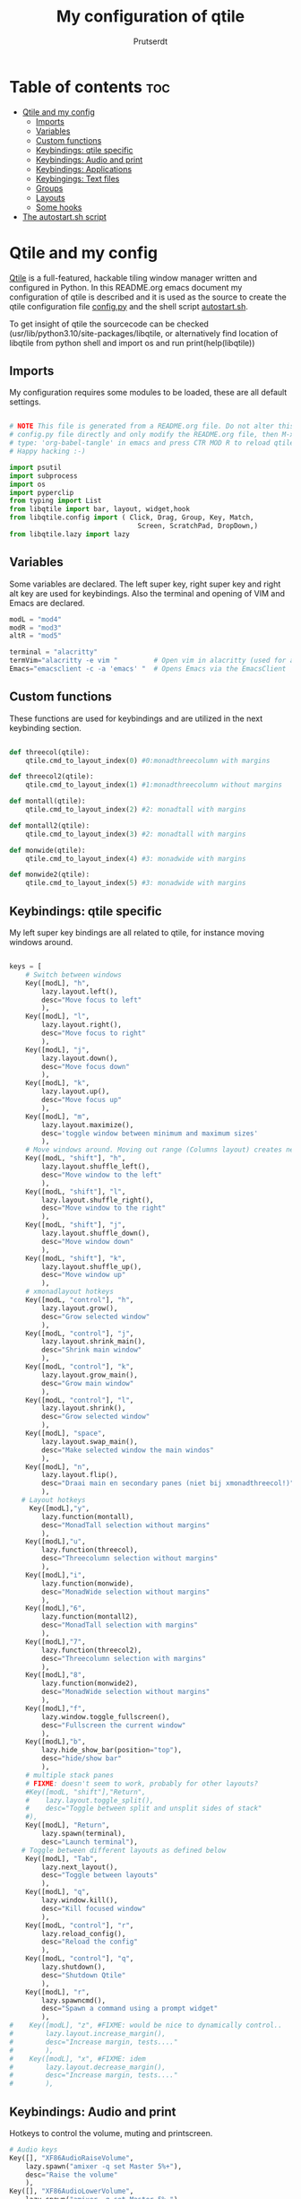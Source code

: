 #+TITLE: My configuration of qtile
#+STARTUP: inlineimages
#+AUTHOR: Prutserdt


#+CAPTION: Qtile
#+ATTR_ORG: :width 400
[[https://raw.githubusercontent.com/Prutserdt/dotfiles/master/.config/qtile/QtileLogo.png]]


* Table of contents :toc:
- [[#qtile-and-my-config][Qtile and my config]]
  - [[#imports][Imports]]
  - [[#variables][Variables]]
  - [[#custom-functions][Custom functions]]
  - [[#keybindings-qtile-specific][Keybindings: qtile specific]]
  - [[#keybindings-audio-and-print][Keybindings: Audio and print]]
  - [[#keybindings-applications][Keybindings: Applications]]
  - [[#keybingings-text-files][Keybingings: Text files]]
  - [[#groups][Groups]]
  - [[#layouts][Layouts]]
  - [[#some-hooks][Some hooks]]
- [[#the-autostartsh-script][The autostart.sh script]]

* Qtile and my config
[[http://www.qtile.org/][Qtile]] is a full-featured, hackable tiling window manager written and configured in Python. In this README.org emacs document my configuration of qtile is described and it is used as the source to create the qtile configuration file [[https://github.com/Prutserdt/dotfiles/blob/master/.config/qtile/config.py][config.py]] and the shell script [[https://github.com/Prutserdt/dotfiles/blob/master/.config/qtile/autostart.sh][autostart.sh]].

To get insight of qtile the sourcecode can be checked (usr/lib/python3.10/site-packages/libqtile, or alternatively find location of libqtile from python shell and import os and run print(help(libqtile))

** Imports
My configuration requires some modules to be loaded, these are all default settings.

#+BEGIN_SRC python :tangle "config.py"

# NOTE This file is generated from a README.org file. Do not alter this
# config.py file directly and only modify the README.org file, then M-x and
# type: 'org-babel-tangle' in emacs and press CTR MOD R to reload qtile live.
# Happy hacking :-)

import psutil
import subprocess
import os
import pyperclip
from typing import List
from libqtile import bar, layout, widget,hook
from libqtile.config import ( Click, Drag, Group, Key, Match,
                                Screen, ScratchPad, DropDown,)
from libqtile.lazy import lazy
#+END_SRC

** Variables
Some variables are declared. The left super key, right super key and right alt key are used for keybindings. Also the terminal and opening of VIM and Emacs are declared.

#+BEGIN_SRC python :tangle "config.py"
modL = "mod4"
modR = "mod3"
altR = "mod5"

terminal = "alacritty"
termVim="alacritty -e vim "         # Open vim in alacritty (used for altR hotkeys)
Emacs="emacsclient -c -a 'emacs' "  # Opens Emacs via the EmacsClient

#+END_SRC

** Custom functions
These functions are used for keybindings and are utilized in the next keybinding section.

#+BEGIN_SRC python :tangle "config.py"

def threecol(qtile):
    qtile.cmd_to_layout_index(0) #0:monadthreecolumn with margins

def threecol2(qtile):
    qtile.cmd_to_layout_index(1) #1:monadthreecolumn without margins

def montall(qtile):
    qtile.cmd_to_layout_index(2) #2: monadtall with margins

def montall2(qtile):
    qtile.cmd_to_layout_index(3) #2: monadtall with margins

def monwide(qtile):
    qtile.cmd_to_layout_index(4) #3: monadwide with margins

def monwide2(qtile):
    qtile.cmd_to_layout_index(5) #3: monadwide with margins

#+END_SRC

** Keybindings: qtile specific
My left super key bindings are all related to qtile, for instance moving windows around.

#+BEGIN_SRC python :tangle "config.py"

keys = [
    # Switch between windows
    Key([modL], "h",
        lazy.layout.left(),
        desc="Move focus to left"
        ),
    Key([modL], "l",
        lazy.layout.right(),
        desc="Move focus to right"
        ),
    Key([modL], "j",
        lazy.layout.down(),
        desc="Move focus down"
        ),
    Key([modL], "k",
        lazy.layout.up(),
        desc="Move focus up"
        ),
    Key([modL], "m",
        lazy.layout.maximize(),
        desc='toggle window between minimum and maximum sizes'
        ),
    # Move windows around. Moving out range (Columns layout) creates new column.
    Key([modL, "shift"], "h",
        lazy.layout.shuffle_left(),
        desc="Move window to the left"
        ),
    Key([modL, "shift"], "l",
        lazy.layout.shuffle_right(),
        desc="Move window to the right"
        ),
    Key([modL, "shift"], "j",
        lazy.layout.shuffle_down(),
        desc="Move window down"
        ),
    Key([modL, "shift"], "k",
        lazy.layout.shuffle_up(),
        desc="Move window up"
        ),
    # xmonadlayout hotkeys
    Key([modL, "control"], "h",
        lazy.layout.grow(),
        desc="Grow selected window"
        ),
    Key([modL, "control"], "j",
        lazy.layout.shrink_main(),
        desc="Shrink main window"
        ),
    Key([modL, "control"], "k",
        lazy.layout.grow_main(),
        desc="Grow main window"
        ),
    Key([modL, "control"], "l",
        lazy.layout.shrink(),
        desc="Grow selected window"
        ),
    Key([modL], "space",
        lazy.layout.swap_main(),
        desc="Make selected window the main windos"
        ),
    Key([modL], "n",
        lazy.layout.flip(),
        desc="Draai main en secondary panes (niet bij xmonadthreecol!)"
        ),
   # Layout hotkeys
     Key([modL],"y",
        lazy.function(montall),
        desc="MonadTall selection without margins"
        ),
    Key([modL],"u",
        lazy.function(threecol),
        desc="Threecolumn selection without margins"
        ),
    Key([modL],"i",
        lazy.function(monwide),
        desc="MonadWide selection without margins"
        ),
    Key([modL],"6",
        lazy.function(montall2),
        desc="MonadTall selection with margins"
        ),
    Key([modL],"7",
        lazy.function(threecol2),
        desc="Threecolumn selection with margins"
        ),
    Key([modL],"8",
        lazy.function(monwide2),
        desc="MonadWide selection without margins"
        ),
    Key([modL],"f",
        lazy.window.toggle_fullscreen(),
        desc="Fullscreen the current window"
        ),
    Key([modL],"b",
        lazy.hide_show_bar(position="top"),
        desc="hide/show bar"
        ),
    # multiple stack panes
    # FIXME: doesn't seem to work, probably for other layouts?
    #Key([modL, "shift"],"Return",
    #    lazy.layout.toggle_split(),
    #    desc="Toggle between split and unsplit sides of stack"
    #),
    Key([modL], "Return",
        lazy.spawn(terminal),
        desc="Launch terminal"),
   # Toggle between different layouts as defined below
    Key([modL], "Tab",
        lazy.next_layout(),
        desc="Toggle between layouts"
        ),
    Key([modL], "q",
        lazy.window.kill(),
        desc="Kill focused window"
        ),
    Key([modL, "control"], "r",
        lazy.reload_config(),
        desc="Reload the config"
        ),
    Key([modL, "control"], "q",
        lazy.shutdown(),
        desc="Shutdown Qtile"
        ),
    Key([modL], "r",
        lazy.spawncmd(),
        desc="Spawn a command using a prompt widget"
        ),
#    Key([modL], "z", #FIXME: would be nice to dynamically control..
#        lazy.layout.increase_margin(),
#        desc="Increase margin, tests...."
#        ),
#    Key([modL], "x", #FIXME: idem
#        lazy.layout.decrease_margin(),
#        desc="Increase margin, tests...."
#        ),

    #+END_SRC


** Keybindings: Audio and print
Hotkeys to control the volume, muting and printscreen.

#+BEGIN_SRC python :tangle "config.py"
    # Audio keys
    Key([], "XF86AudioRaiseVolume",
        lazy.spawn("amixer -q set Master 5%+"),
        desc="Raise the volume"
        ),
    Key([], "XF86AudioLowerVolume",
        lazy.spawn("amixer -q set Master 5%-"),
        desc="Lowering the volume"
        ),
    Key([], "XF86AudioMute",
        lazy.spawn("amixer -q set Master toggle"),
        desc="Toggle mute/unmute"
        ),
    Key([], "Print",
        lazy.spawn("xfce4-screenshooter -r -s " + os.path.expanduser("~/Downloads")),
        desc="Draw area by mouse to copy the selection and save in Downloads"
        ),
    Key(["shift"], "Print",
        lazy.spawn(os.environ["HOME"]+"/.config/ScreenshotToText.sh"),
        desc="Make screenshot and text is magically in clipboard"
        ),

#+END_SRC


** Keybindings: Applications
Right super key to open applications.

#+BEGIN_SRC python :tangle "config.py"
    # Open applications
    Key([modR], "a",
        lazy.spawn("python " + os.path.expanduser("~/.config/Aandelen.py")),
        lazy.spawn(termVim + os.path.expanduser("~/Stack/Documenten/Aandelen/aandelen_log.md")),
        desc="Open in vim: run het python aandelen script en open het aandelen log"
        ),
    Key([modR], "b",
        lazy.spawn("brave"),
        desc="Launch Brave browser"
        ),
    Key([modR], "e",
        lazy.spawn("emacsclient -c -a 'emacs'"),
        desc="Launch emacs"
        ),
    Key([modR], "d",
        lazy.spawn(os.environ["HOME"]+"/.config/dmenuapps.sh"),
        desc="Launch My dmenu to open applications"
        ),
    Key([modR, "shift"], "d",
        lazy.spawn(os.environ["HOME"]+"/.config/dmenuUpdate.sh"),
        desc="Recreate list of applications (list used for dmenuapps.sh)"
        ),
    Key([modR], "f",
        lazy.spawn("firefox"),
        desc="Launch Firefox browser"
        ),
    Key([modR], "g",
        lazy.spawn("gimp"),
        desc="Launch Gimp image manipulation"
        ),
    Key([modR], "k",
        lazy.spawn("keepass"),
        desc="Launch Keepass password manager"
        ),
    Key([modR], "m",
        lazy.spawn("mousepad"),
        desc="Launch Mousepad"
        ),
    Key([modR], "s",
        lazy.spawn("xfce4-screenshooter -s " + os.path.expanduser("~/Downloads")),
        desc="Choose what to screenshot and save in Downloads"
        ),
    Key([modR], "t",
        lazy.spawn("thunar"),
        desc="Launch Thunar filemanager"
        ),
    Key([modR], "u",
        lazy.spawn(os.path.expanduser("~/.config/dmenuunicode.sh")),
        desc="Insert unicode, emojis :-)"
        ),
    Key([modR], "w",
        lazy.spawn(os.environ["HOME"]+"/.config/dmenuwallpaper.sh"),
        desc="Change wallpapers and select in dmenu"
        ),
#+END_SRC


** Keybingings: Text files
The right alt key is used to open text files in Vim or in Emacs.

#+BEGIN_SRC python :tangle "config.py"
    Key([altR], "a",
        lazy.spawn(Emacs +os.path.expanduser("~/Stack/Documenten/Aandelen/aandelen_log.md")),
        desc="Open in emacs:aandelen log"
        ),
    Key([altR], "b",
        lazy.spawn(termVim +os.path.expanduser("~/.bashrc")),
        desc="Open in vim: .bashrc"
        ),
    Key([altR], "c",
        lazy.spawn(Emacs +os.path.expanduser("~/Stack/Command_line/commands.org")),
        desc="Open in Emacs: commands.org"
        ),
    Key([altR], "u",
        lazy.spawn(termVim +os.path.expanduser("~/.config/urls")),
        desc="Open in vim: urls list used for newsboat"
        ),
    Key([altR], "d",
        lazy.spawn(termVim +os.path.expanduser("~/.config/suckless/dwm/config.h")),
        desc="Open in vim: config.h of my dwm build"
        ),
    Key([altR], "e",
        lazy.spawn(Emacs +os.path.expanduser("~/.doom.d/README.org")),
        desc="Open in Emacs my Doom emacs config: README.org"
        ),
    Key([altR], "i",
        lazy.spawn(termVim +os.path.expanduser("~/.config/i3/config")),
        desc="Open in vim: config of my i3 build"
        ),
    Key([altR], "n",
        lazy.spawn(termVim +os.path.expanduser("~/.newsboat/config")),
        desc="Open in vim: config of newsboat"
        ),
    Key([altR], "q",
        lazy.spawn(Emacs +os.path.expanduser("~/.config/qtile/README.org")),
        desc="Open in emacs:Open qtile config"
        ),
    Key([altR], "r",
        lazy.spawn(termVim +os.path.expanduser("~/README.md")),
        desc="Open in vim: README.md of github dotfiles repo"
        ),
    Key([altR], "v",
        lazy.spawn(termVim +os.path.expanduser("~/.vimrc")),
        desc="Open in vim:"
        ),
    Key([altR], "w",
        lazy.spawn(os.path.expanduser("~/.config/wololo.sh")),
        desc="Launch shellscript"
        ),
    Key([altR], "x",
        lazy.spawn(termVim +os.path.expanduser("~/.xinitrc")),
        desc="Open in vim: .xinitrc"
        ),
    Key([altR], "r",
        lazy.spawn(termVim +os.path.expanduser("~/.Xresources")),
        desc="Open in vim: .Xresources"
        ),
    Key([altR], "z",
        lazy.spawn(termVim +os.path.expanduser("~/.zshrc")),
        desc="Open in vim: .zshrc"
        ),
]
#+END_SRC

** Groups
The workspaces are described here, which are called Groups in qtile. I don't need more then four groups so I limited it.

#+BEGIN_SRC python :tangle "config.py"
groups = [Group(i) for i in "1234"]

for i in groups:
    keys.extend(
        [
            # mod1 + letter of group = switch to group
            Key(
                [modL],
                i.name,
                lazy.group[i.name].toscreen(),
                desc="Switch to group {}".format(i.name),
            ),
            # mod1+shift+group letter= move focused window to group(no follow)
            Key(
                [modL, "shift"],
                i.name,
                lazy.window.togroup(i.name),
                # add ",switch_group=True" after i.name to follow the window
                desc="Move the focused window to group {}".format(i.name),
            ),
        ]
    )

groups.append(
    ScratchPad("scratchpad", [
        DropDown("1", "qalculate-gtk", x=0.0, y=0.0, width=0.2, height=0.3,
                 on_focus_lost_hide=False),
    ])
)

keys.extend([
        Key([], "XF86Calculator", lazy.group["scratchpad"].dropdown_toggle("1")),
])

layout_theme = {"border_width": 2,
#                "margin": 20,
                "border_focus": "#00ffd2",  #98C379= groen
                "border_normal": "#282C34",
                }
#+END_SRC

** Layouts
I mainly use the MonadThreeCol layout, which is similar to DWM's centered master and can switch to tall and wide mode and use gaps or no gaps for these layouts.

#+BEGIN_SRC python :tangle "config.py"

layouts = [
    layout.MonadThreeCol(**layout_theme, min_ratio=0.05, max_ratio=0.9,
                         new_client_position='bottom'),
    layout.MonadThreeCol(**layout_theme, margin=20, min_ratio=0.05,
                         max_ratio=0.9, new_client_position='bottom'),
    layout.MonadTall(**layout_theme, min_ratio=0.05, max_ratio=0.9,
                     new_client_position='bottom'),
    layout.MonadTall(**layout_theme, margin=20, min_ratio=0.05,
                     max_ratio=0.9, new_client_position='bottom'),
    layout.MonadWide(**layout_theme, min_ratio=0.05, max_ratio=0.9,
                     new_client_position='bottom'),
    layout.MonadWide(**layout_theme, margin=20, min_ratio=0.05,
                     max_ratio=0.9, new_client_position='bottom'),
]

widget_defaults = dict(
    font="hack",
    fontsize=12,
    padding=3,
)
extension_defaults = widget_defaults.copy()

screens = [
    Screen(
        top=bar.Bar(
            [
                widget.GroupBox(foreground="#555555"),
                widget.CurrentLayout(foreground="#777777"),
                widget.Prompt(foreground="#777777"),
                widget.WindowName(),
                widget.Chord(
                    chords_colors={
                        "launch": ("#ff0000", "#ffffff"),
                    },
                    name_transform=lambda name: name.upper(),
                ),
                widget.QuickExit(foreground="#888888"),
                widget.Volume(foreground="#d75f5f"),
                widget.Systray(),
                widget.Clock(format="%d%b%y %H:%M",foreground="#888888"),
            ],
            24,
            opacity=0.85,
        ),
    ),
]

# Drag floating layouts.
mouse = [
    Drag([modL], "Button1",
        lazy.window.set_position_floating(), start=lazy.window.get_position()
        ),
    Drag([modL], "Button3",
        lazy.window.set_size_floating(), start=lazy.window.get_size()
        ),
    Click([modL], "Button2",
        lazy.window.bring_to_front()
        ),
]

dgroups_key_binder = None
dgroups_app_rules = []  # type: List
follow_mouse_focus = True
bring_front_click = False
cursor_warp = False
floating_layout = layout.Floating(
    float_rules=[
        # Run utility of `xprop` to see the wm class and name of an X client
        ,*layout.Floating.default_float_rules,
        Match(wm_class="gimp"),  # gimp image editor
        Match(wm_class="keepass2"),  # keepass password editor
    ]
)

auto_fullscreen = False
focus_on_window_activation = "smart"
reconfigure_screens = True

auto_minimize = True # handy for steam games

#+END_SRC

#+RESULTS:

** Some hooks
A startup script is ran after startup of qtile and the window swallowing is set here to swallow the terminal window when an application is started in it (which is reopened after closing of the applications).

#+BEGIN_SRC python :tangle "config.py"

# Startup scripts
@hook.subscribe.startup_once
def start_once():
    home = os.path.expanduser("~")
    subprocess.call([home + "/.config/qtile/autostart.sh"])

# swallow window when starting application from terminal
@hook.subscribe.client_new
def _swallow(window):
    pid = window.window.get_net_wm_pid()
    ppid = psutil.Process(pid).ppid()
    cpids = {
        c.window.get_net_wm_pid(): wid for wid, c in window.qtile.windows_map.items()
    }
    for i in range(5):
        if not ppid:
            return
        if ppid in cpids:
            parent = window.qtile.windows_map.get(cpids[ppid])
            parent.minimized = True
            window.parent = parent
            return
        ppid = psutil.Process(ppid).ppid()

@hook.subscribe.client_killed
def _unswallow(window):
    if hasattr(window, 'parent'):
        window.parent.minimized = False

wmname = "LG3D"
#+END_SRC

* The autostart.sh script
This shellscript is called in the config.py script and is starting some keyboard specific scripts for my redox keyboard and starts the Emacs daemon.

#+begin_src sh :tangle-mode rwxr-xr-x :tangle autostart.sh
#!/bin/bash

# NOTE This file is generated from a README.org file. Do not alter this
# autostart.sh file directly and only modify the README.org file, then
# M-x and type 'org-babel-tangle' in emacs and press CTR MOD R to reload qtile.
# Happy hacking :-)

setxkbmap us &
xmodmap $HOME/.config/rdxswitch &
xmodmap $HOME/.config/kbswitch &
xset r rate 300 80 &
picom -b &
/usr/bin/emacs --daemon &
#+end_src
